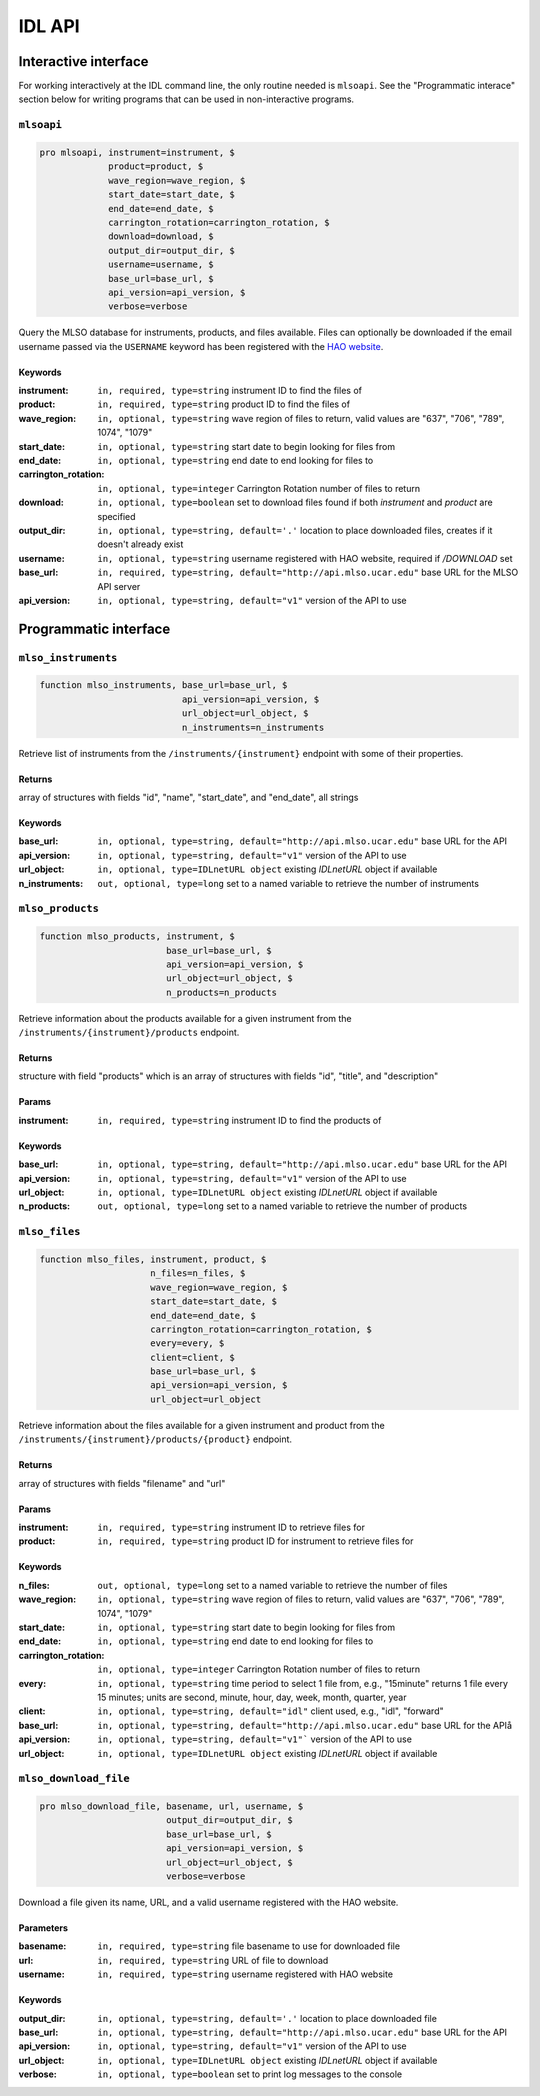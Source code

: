 IDL API
=======

Interactive interface
---------------------

For working interactively at the IDL command line, the only routine needed is
``mlsoapi``. See the "Programmatic interace" section below for writing programs
that can be used in non-interactive programs.

``mlsoapi``
^^^^^^^^^^^

.. code-block:: IDL

    pro mlsoapi, instrument=instrument, $
                 product=product, $
                 wave_region=wave_region, $
                 start_date=start_date, $
                 end_date=end_date, $
                 carrington_rotation=carrington_rotation, $
                 download=download, $
                 output_dir=output_dir, $
                 username=username, $
                 base_url=base_url, $
                 api_version=api_version, $
                 verbose=verbose

Query the MLSO database for instruments, products, and files available. Files
can optionally be downloaded if the email username passed via the ``USERNAME``
keyword has been registered with the `HAO website`_.

.. _HAO website: https://registration.hao.ucar.edu

Keywords
""""""""

:instrument: ``in, required, type=string`` instrument ID to find the files of
:product: ``in, required, type=string`` product ID to find the files of
:wave_region: ``in, optional, type=string`` wave region of files to return, valid values are "637", "706", "789", 1074", "1079"
:start_date: ``in, optional, type=string`` start date to begin looking for files from
:end_date: ``in, optional, type=string`` end date to end looking for files to
:carrington_rotation: ``in, optional, type=integer`` Carrington Rotation number of files to return
:download: ``in, optional, type=boolean`` set to download files found if both `instrument` and `product` are specified
:output_dir: ``in, optional, type=string, default='.'`` location to place downloaded files, creates if it doesn't already exist
:username: ``in, optional, type=string`` username registered with HAO website, required if `/DOWNLOAD` set
:base_url: ``in, required, type=string, default="http://api.mlso.ucar.edu"`` base URL for the MLSO API server
:api_version: ``in, optional, type=string, default="v1"`` version of the API to use


Programmatic interface
----------------------

``mlso_instruments``
^^^^^^^^^^^^^^^^^^^^

.. code-block:: IDL

    function mlso_instruments, base_url=base_url, $
                               api_version=api_version, $
                               url_object=url_object, $
                               n_instruments=n_instruments

Retrieve list of instruments from the ``/instruments/{instrument}`` endpoint
with some of their properties.

Returns
"""""""

array of structures with fields "id", "name", "start_date", and "end_date", all
strings

Keywords
""""""""

:base_url: ``in, optional, type=string, default="http://api.mlso.ucar.edu"`` base URL for the API
:api_version: ``in, optional, type=string, default="v1"`` version of the API to use
:url_object: ``in, optional, type=IDLnetURL object`` existing `IDLnetURL` object if available
:n_instruments: ``out, optional, type=long`` set to a named variable to retrieve the number of instruments


``mlso_products``
^^^^^^^^^^^^^^^^^

.. code-block:: IDL

    function mlso_products, instrument, $
                            base_url=base_url, $
                            api_version=api_version, $
                            url_object=url_object, $
                            n_products=n_products

Retrieve information about the products available for a given instrument from
the ``/instruments/{instrument}/products`` endpoint.

Returns
"""""""
structure with field "products" which is an array of structures with fields
"id", "title", and "description"

Params
""""""

:instrument: ``in, required, type=string`` instrument ID to find the products of

Keywords
""""""""
:base_url: ``in, optional, type=string, default="http://api.mlso.ucar.edu"`` base URL for the API
:api_version: ``in, optional, type=string, default="v1"`` version of the API to use
:url_object: ``in, optional, type=IDLnetURL object`` existing `IDLnetURL` object if available
:n_products: ``out, optional, type=long`` set to a named variable to retrieve the number of products


``mlso_files``
^^^^^^^^^^^^^^

.. code-block:: IDL

    function mlso_files, instrument, product, $
                         n_files=n_files, $
                         wave_region=wave_region, $
                         start_date=start_date, $
                         end_date=end_date, $
                         carrington_rotation=carrington_rotation, $
                         every=every, $
                         client=client, $
                         base_url=base_url, $
                         api_version=api_version, $
                         url_object=url_object

Retrieve information about the files available for a given instrument and
product from the ``/instruments/{instrument}/products/{product}`` endpoint.

Returns
"""""""

array of structures with fields "filename" and "url"

Params
""""""

:instrument: ``in, required, type=string`` instrument ID to retrieve files for
:product: ``in, required, type=string`` product ID for instrument to retrieve files for

Keywords
""""""""

:n_files: ``out, optional, type=long`` set to a named variable to retrieve the number of files
:wave_region: ``in, optional, type=string`` wave region of files to return, valid values are "637", "706", "789", 1074", "1079"
:start_date: ``in, optional, type=string`` start date to begin looking for files from
:end_date: ``in, optional, type=string`` end date to end looking for files to
:carrington_rotation: ``in, optional, type=integer`` Carrington Rotation number of files to return
:every: ``in, optional, type=string`` time period to select 1 file from, e.g., "15minute" returns 1 file every 15 minutes; units are second, minute, hour, day, week, month, quarter, year
:client: ``in, optional, type=string, default="idl"`` client used, e.g., "idl", "forward"
:base_url: ``in, optional, type=string, default="http://api.mlso.ucar.edu"`` base URL for the APIå
:api_version: ``in, optional, type=string, default="v1"``` version of the API to use
:url_object: ``in, optional, type=IDLnetURL object`` existing `IDLnetURL` object if available


``mlso_download_file``
^^^^^^^^^^^^^^^^^^^^^^

.. code-block:: IDL

    pro mlso_download_file, basename, url, username, $
                            output_dir=output_dir, $
                            base_url=base_url, $
                            api_version=api_version, $
                            url_object=url_object, $
                            verbose=verbose

Download a file given its name, URL, and a valid username registered with the
HAO website.

Parameters
""""""""""

:basename: ``in, required, type=string`` file basename to use for downloaded file
:url: ``in, required, type=string`` URL of file to download
:username: ``in, required, type=string`` username registered with HAO website

Keywords
""""""""

:output_dir: ``in, optional, type=string, default='.'`` location to place downloaded file
:base_url: ``in, optional, type=string, default="http://api.mlso.ucar.edu"`` base URL for the API
:api_version: ``in, optional, type=string, default="v1"`` version of the API to use
:url_object: ``in, optional, type=IDLnetURL object`` existing `IDLnetURL` object if available
:verbose: ``in, optional, type=boolean`` set to print log messages to the console
